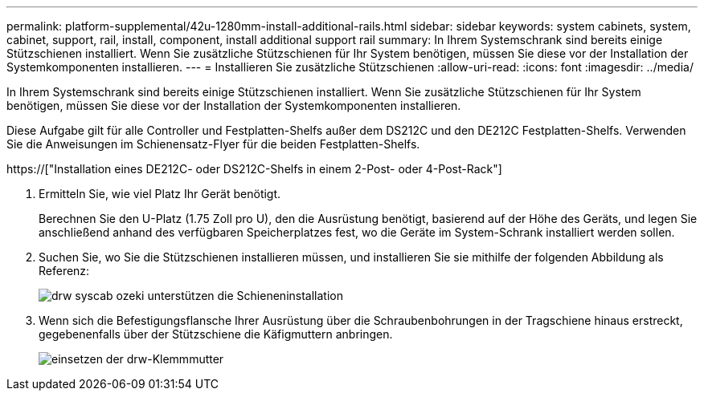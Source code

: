 ---
permalink: platform-supplemental/42u-1280mm-install-additional-rails.html 
sidebar: sidebar 
keywords: system cabinets, system, cabinet, support, rail, install, component, install additional support rail 
summary: In Ihrem Systemschrank sind bereits einige Stützschienen installiert. Wenn Sie zusätzliche Stützschienen für Ihr System benötigen, müssen Sie diese vor der Installation der Systemkomponenten installieren. 
---
= Installieren Sie zusätzliche Stützschienen
:allow-uri-read: 
:icons: font
:imagesdir: ../media/


[role="lead"]
In Ihrem Systemschrank sind bereits einige Stützschienen installiert. Wenn Sie zusätzliche Stützschienen für Ihr System benötigen, müssen Sie diese vor der Installation der Systemkomponenten installieren.

Diese Aufgabe gilt für alle Controller und Festplatten-Shelfs außer dem DS212C und den DE212C Festplatten-Shelfs. Verwenden Sie die Anweisungen im Schienensatz-Flyer für die beiden Festplatten-Shelfs.

https://["Installation eines DE212C- oder DS212C-Shelfs in einem 2-Post- oder 4-Post-Rack"]

. Ermitteln Sie, wie viel Platz Ihr Gerät benötigt.
+
Berechnen Sie den U-Platz (1.75 Zoll pro U), den die Ausrüstung benötigt, basierend auf der Höhe des Geräts, und legen Sie anschließend anhand des verfügbaren Speicherplatzes fest, wo die Geräte im System-Schrank installiert werden sollen.

. Suchen Sie, wo Sie die Stützschienen installieren müssen, und installieren Sie sie mithilfe der folgenden Abbildung als Referenz:
+
image::../media/drw_syscab_ozeki_support_rail_installation.gif[drw syscab ozeki unterstützen die Schieneninstallation]

. Wenn sich die Befestigungsflansche Ihrer Ausrüstung über die Schraubenbohrungen in der Tragschiene hinaus erstreckt, gegebenenfalls über der Stützschiene die Käfigmuttern anbringen.
+
image::../media/drw_clip_nut_install.gif[einsetzen der drw-Klemmmutter]



